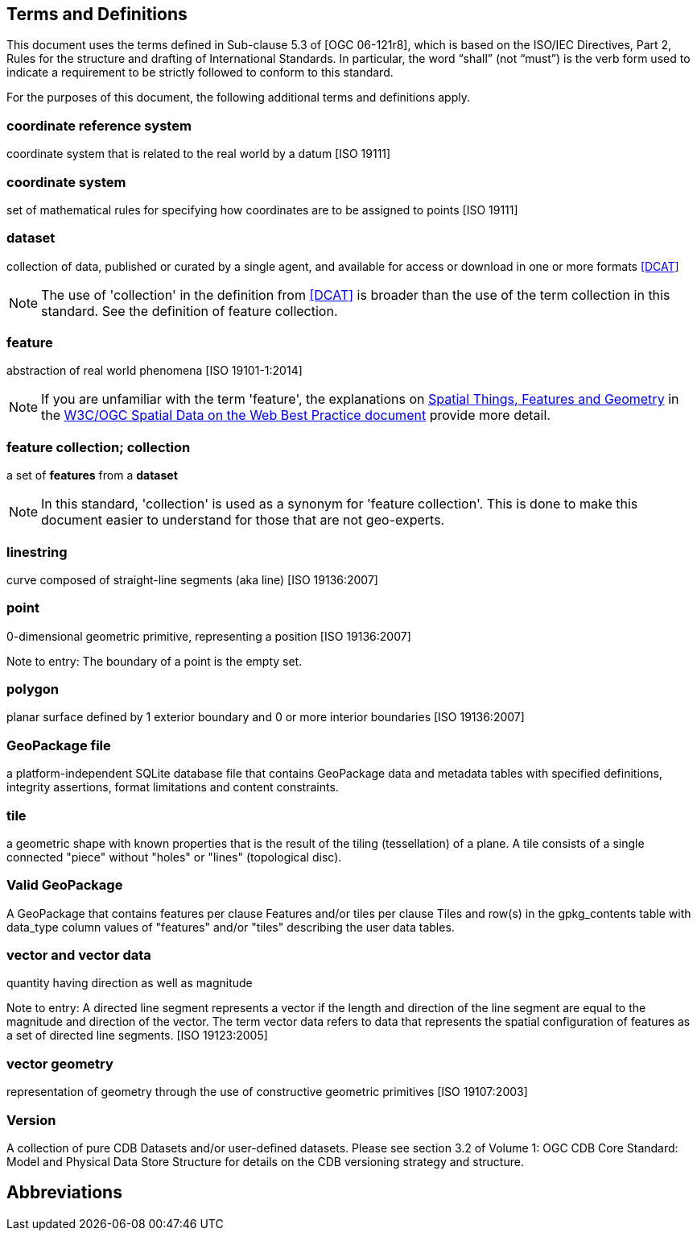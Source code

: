 == Terms and Definitions
This document uses the terms defined in Sub-clause 5.3 of [OGC 06-121r8], which is based on the ISO/IEC Directives, Part 2, Rules for the structure and drafting of International Standards. In particular, the word “shall” (not “must”) is the verb form used to indicate a requirement to be strictly followed to conform to this standard.

For the purposes of this document, the following additional terms and definitions apply.

=== *coordinate reference system*
coordinate system that is related to the real world by a datum [ISO 19111]

=== *coordinate system*
set of mathematical rules for specifying how coordinates are to be assigned to points [ISO 19111]

=== *dataset*
collection of data, published or curated by a single agent, and available for access or download in one or more formats <<DCAT>>

NOTE: The use of 'collection' in the definition from <<DCAT>> is broader than
the use of the term collection in this standard. See the definition of feature collection.

=== *feature*
abstraction of real world phenomena [ISO 19101-1:2014]

NOTE: If you are unfamiliar with the term 'feature', the explanations on link:https://www.w3.org/TR/sdw-bp/#spatial-things-features-and-geometry[Spatial Things, Features and Geometry] in the <<SDWBP,W3C/OGC Spatial Data on the Web Best Practice document>> provide more detail.

=== *feature collection; collection*
a set of *features* from a *dataset*

NOTE: In this standard, 'collection' is used as a synonym for 'feature
collection'. This is done to make this document easier to understand for those that are not geo-experts.

=== *linestring*
curve composed of straight-line segments (aka line) [ISO 19136:2007]

=== *point*
0-dimensional geometric primitive, representing a position [ISO 19136:2007]

Note to entry: The boundary of a point is the empty set.

=== *polygon*
planar surface defined by 1 exterior boundary and 0 or more interior boundaries [ISO 19136:2007] 

=== *GeoPackage file*
a platform-independent SQLite database file that contains GeoPackage data and metadata tables with specified definitions, integrity assertions, format limitations and content constraints.

=== *tile*
a geometric shape with known properties that is the result of the tiling (tessellation) of a plane. A tile consists of a single connected "piece" without "holes" or "lines" (topological disc).

=== *Valid GeoPackage*

A GeoPackage that contains features per clause Features and/or tiles per clause Tiles and row(s) in the gpkg_contents table with data_type column values of "features" and/or "tiles" describing the user data tables.

=== *vector and vector data*

quantity having direction as well as magnitude

Note to entry: A directed line segment represents a vector if the length and direction of the line segment are equal to the magnitude and direction of the vector. The term vector data refers to data that represents the spatial configuration of features as a set of directed line segments. [ISO 19123:2005]

=== *vector geometry*

representation of geometry through the use of constructive geometric primitives [ISO 19107:2003]

=== *Version*

A collection of pure CDB Datasets and/or user-defined datasets. Please see section 3.2 of Volume 1: OGC CDB Core Standard: Model and Physical Data Store Structure for details on the CDB versioning strategy and structure.

== Abbreviations
